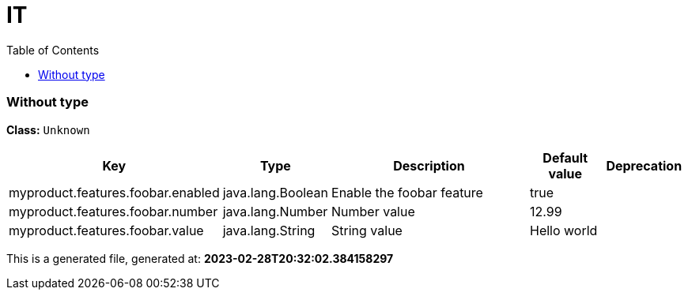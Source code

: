 
= IT
:toc: auto
:toc-title: Table of Contents
:toclevels: 4








// tag::Without type[]
ifndef::property-group-simple-title,property-group-discrete-heading[=== Without type +]
ifdef::property-group-simple-title[.*_Without type_* +]
ifdef::property-group-discrete-heading[]
[discrete]
=== Without type
endif::[]
*Class:* `Unknown`

[cols="2,1,3,1,1"]
|===
|Key |Type |Description |Default value |Deprecation

|myproduct.features.foobar.enabled
|java.lang.Boolean
|Enable the foobar feature
|true
|

|myproduct.features.foobar.number
|java.lang.Number
|Number value
|12.99
|

|myproduct.features.foobar.value
|java.lang.String
|String value
|Hello world
|


|===
// end::Without type[]



This is a generated file, generated at: *2023-02-28T20:32:02.384158297*

